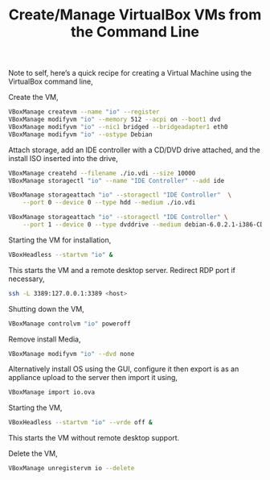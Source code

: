 #+title: Create/Manage VirtualBox VMs from the Command Line
#+tags: linux debian virtualbox

Note to self, here’s a quick recipe for creating a Virtual Machine
using the VirtualBox command line,

Create the VM,

#+BEGIN_SRC sh
  VBoxManage createvm --name "io" --register
  VBoxManage modifyvm "io" --memory 512 --acpi on --boot1 dvd
  VBoxManage modifyvm "io" --nic1 bridged --bridgeadapter1 eth0
  VBoxManage modifyvm "io" --ostype Debian
#+END_SRC

Attach storage, add an IDE controller with a CD/DVD drive attached, and
the install ISO inserted into the drive,

#+BEGIN_SRC sh
  VBoxManage createhd --filename ./io.vdi --size 10000
  VBoxManage storagectl "io" --name "IDE Controller" --add ide
  
  VBoxManage storageattach "io" --storagectl "IDE Controller"  \
      --port 0 --device 0 --type hdd --medium ./io.vdi
  
  VBoxManage storageattach "io" --storagectl "IDE Controller" \
      --port 1 --device 0 --type dvddrive --medium debian-6.0.2.1-i386-CD-1.iso
#+END_SRC

Starting the VM for installation,

#+BEGIN_SRC sh
  VBoxHeadless --startvm "io" &
#+END_SRC

This starts the VM and a remote desktop server. Redirect RDP port if
necessary,

#+BEGIN_SRC sh
  ssh -L 3389:127.0.0.1:3389 <host>
#+END_SRC

Shutting down the VM,

#+BEGIN_SRC sh
  VBoxManage controlvm "io" poweroff
#+END_SRC

Remove install Media,

#+BEGIN_SRC sh
  VBoxManage modifyvm "io" --dvd none
#+END_SRC

Alternatively install OS using the GUI, configure it then export is as
an appliance upload to the server then import it using,

#+BEGIN_SRC sh
  VBoxManage import io.ova
#+END_SRC

Starting the VM,

#+BEGIN_SRC sh
  VBoxHeadless --startvm "io" --vrde off &
#+END_SRC

This starts the VM without remote desktop support.

Delete the VM,

#+BEGIN_SRC sh
  VBoxManage unregistervm io --delete
#+END_SRC
